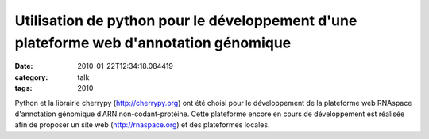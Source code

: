 Utilisation de python pour le développement d'une plateforme web d'annotation génomique
#######################################################################################
:date: 2010-01-22T12:34:18.084419
:category: talk
:tags: 2010

Python et la librairie cherrypy (http://cherrypy.org) ont été choisi pour le développement de la plateforme web RNAspace d'annotation génomique d'ARN non-codant-protéine. Cette plateforme encore en cours de développement est réalisée afin de proposer un site web (http://rnaspace.org) et des plateformes locales. 

